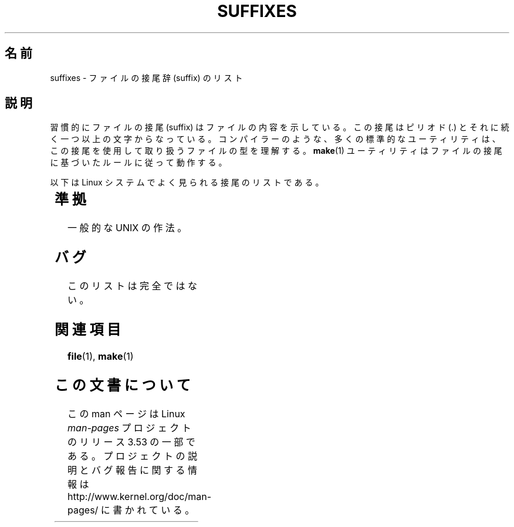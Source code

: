 .if  n .pl 1000v
.\" t
.\" Copyright (c) 1993 by Thomas Koenig (ig25@rz.uni-karlsruhe.de)
.\"
.\" %%%LICENSE_START(VERBATIM)
.\" Permission is granted to make and distribute verbatim copies of this
.\" manual provided the copyright notice and this permission notice are
.\" preserved on all copies.
.\"
.\" Permission is granted to copy and distribute modified versions of this
.\" manual under the conditions for verbatim copying, provided that the
.\" entire resulting derived work is distributed under the terms of a
.\" permission notice identical to this one.
.\"
.\" Since the Linux kernel and libraries are constantly changing, this
.\" manual page may be incorrect or out-of-date.  The author(s) assume no
.\" responsibility for errors or omissions, or for damages resulting from
.\" the use of the information contained herein.  The author(s) may not
.\" have taken the same level of care in the production of this manual,
.\" which is licensed free of charge, as they might when working
.\" professionally.
.\"
.\" Formatted or processed versions of this manual, if unaccompanied by
.\" the source, must acknowledge the copyright and authors of this work.
.\" %%%LICENSE_END
.\"
.\" Modified Sat Jul 24 17:35:15 1993 by Rik Faith <faith@cs.unc.edu>
.\" Modified Sun Feb 19 22:02:32 1995 by Rik Faith <faith@cs.unc.edu>
.\" Modified Tue Oct 22 23:28:12 1996 by Eric S. Raymond <esr@thyrsus.com>
.\" Modified Sun Jan 26 21:56:56 1997 by Ralph Schleicher
.\"    <rs@purple.UL.BaWue.DE>
.\" Modified Mon Jun 16 20:24:58 1997 by Nicolás Lichtmaier <nick@debian.org>
.\" Modified Sun Oct 18 22:11:28 1998 by Joseph S. Myers <jsm28@cam.ac.uk>
.\" Modified Mon Nov 16 17:24:47 1998 by Andries Brouwer <aeb@cwi.nl>
.\" Modified Thu Nov 16 23:28:25 2000 by David A. Wheeler
.\"    <dwheeler@dwheeler.com>
.\"
.\" "nroff" ("man") (or "tbl") needs a long page to avoid warnings
.\" from "grotty" (at imagined page breaks).  Bug in grotty?
.\"*******************************************************************
.\"
.\" This file was generated with po4a. Translate the source file.
.\"
.\"*******************************************************************
.TH SUFFIXES 7 2000\-11\-16 Linux "Linux Programmer's Manual"
.SH 名前
suffixes \- ファイルの接尾辞 (suffix) のリスト
.SH 説明
習慣的にファイルの接尾 (suffix) はファイルの内容を示している。 この接尾はピリオド (.) とそれに続く一つ以上の文字からなっている。
コンパイラーのような、多くの標準的なユーティリティは、 この接尾を使用して取り扱うファイルの型を理解する。 \fBmake\fP(1)
ユーティリティはファイルの接尾に基づいたルールに従って動作する。
.PP
以下は Linux システムでよく見られる接尾のリストである。
.PP
.TS
l | l
_ | _
lI |  l .
Suffix	File type
 ,v	RCS (リビジョン・コントロール) のためのファイル
 \-	バックアップ・ファイル
 .C	C++ のソース・コード、\fI.cc\fP と等価
 .F	\fBcpp\fP(1)命令をもったフォートランのソース
	または freeze(1) で圧縮されたファイル
 .S	\fBcpp\fP(1)命令をもったアセンブラ・ソース
 .Y	yabba(1) で圧縮されたファイル
 .Z	\fBcompress\fP(1)で圧縮されたファイル
 .[0\-9]+gf	TeX の一般フォント
 .[0\-9]+pk	TeX の圧縮フォント
 .[1\-9]	対応する章のマニュアル・ページ
 .[1\-9][a\-z]	サブセクション付きマニュアル・ページ
 .a	オブジェクト・コードの静的ライブラリ
 .ad	X のアプリケーション・デフォルト・ファイル
 .ada	Ada のソース(本体か枝葉か組み合わせ)
 .adb	Ada のソース本体
 .ads	Ada のソース仕様
 .afm	PostScript のフォント・メトリクス
 .al	Perl のオートロード・ファイル
 .am	\fBautomake\fP(1) の入力ファイル
 .arc	\fBarc\fP(1)のアーカイブ
 .arj	\fBarj\fP(1)のアーカイブ
 .asc	PGP の ASCII 化されたデータ
 .asm	(GNU) アセンブラのソース
 .au	オーディオ・サウンド・ファイル
 .aux	LaTeX の補助ファイル
.avi	(Microsoft ビデオ) ムービー
 .awk	AWK 言語のプログラム
 .b	LILO のブートローダ・イメージ
 .bak	バックアップ・ファイル
 .bash	\fBbash\fP(1) シェル・スクリプト
 .bb	ベーシック・ブロック・リスト
	(gcc \-ftest\-coverage が生成する)
 .bbg	ベーシック・ブロック・グラフ
	(gcc \-ftest\-coverage が生成する)
 .bbl	BibTeX の出力
 .bdf	X のフォントファイル
 .bib	TeX 文献データベース, BibTeX の入力
 .bm	ビットマップのソース
 .bmp	ビットマップ
 .bz2	\fBbzip2\fP(1) を使用して圧縮されたファイル
 .c	C のソース・コード
 .cat	メッセージ・カタログ・ファイル
 .cc	C++ のソース・コード
 .cf	設定ファイル
 .cfg	設定ファイル
 .cgi	WWW のコンテンツを作成するプログラム
 .cls	LaTeX のクラス定義ファイル
 .class	Java のコンパイルされたバイトコード
 .conf	設定ファイル
 .config	設定ファイル
 .cpp	\fI.cc\fP と同じ
 .csh	\fBcsh\fP(1) シェル・スクリプト
 .cxx	\fI.cc\fP と同じ
 .dat	データ・ファイル
 .deb	Debian のソフトウェア・パッケージ
 .def	Modula\-2 ソースのモジュール定義ファイル
 .def	その他の定義ファイル
 .desc	\fBmunpack\fP(1) でアンパックされた
	メールの最初の部分
 .diff	ファイル差分 (\fBdiff\fP(1) コマンドの出力)
 .dir	dbm データベースのディレクトリ・ファイル
 .doc	ドキュメント・ファイル
 .dsc	Debian のソース制御ファイル (ソース・パッケージ)
 .dtx	LaTeX パッケージのソース
 .dvi	TeX のデバイス独立出力ファイル
 .el	Emacs\-Lisp のソース
 .elc	コンパイルされた Emacs\-Lispのコード
 .eps	カプセル化されたPostScript
 .exp	Expect のソースコード
 .f	Fortran のソース・コード
 .f77	Fortran 77 のソース・コード
 .f90	Fortran 90 のソース・コード
 .fas	プリコンパイルされた Common\-Lispのコード
 .fi	フォートランのインクルード・ファイル
 .fig	FIG イメージ・ファイル (\fBxfig\fP(1) で使用される)
 .fmt	TeX フォーマット・ファイル
 .gif	グラフィック・イメージ (Compuserve Graphics Image File)
 .gmo	GNU フォーマット・メッセージ・カタログ
 .gsf	ghostscript のフォント
 .gz	\fBgzip\fP(1) を使用して圧縮されたファイル
 .h	C または C++ のヘッダー・ファイル
 .help	ヘルプ・ファイル
 .hf	\fI.help\fP に同じ
 .hlp	\fI.help\fP に同じ
 .htm	貧乏人の \fI.html\fP
 .html	World Wide Web で使用する HTML の文書
 .hqx	7 ビットエンコードされた Macintosh ファイル
 .i	プリプロセスを行なった C のソース・コード
 .icon	ビットマップのソース
 .idx	ハイパーテキストやデータベースの
	インデックス・ファイル
 .image	ビットマップのソース
 .in	コンフィギュレーションのテンプレート (特に GNU Autoconf)
 .info	Emacs info ファイル
 .info\-[0\-9]+	分割された info ファイル
 .ins	docstrip の LaTeX パッケージ・インストール・ファイル
 .itcl	itcl のソース・コード
	itcl (incr tcl) は tcl の OO 拡張
 .java	Java のソース・コード
 .jpeg	グラフィックイメージ (Joint Photographic Experts Group)
 .jpg	貧乏人の \fI.jpeg\fP
 .kmap	\fBlyx\fP(1) のキーマップ
 .l	\fI.lex\fP または \fI.lisp\fP に同じ
 .lex	\fBlex\fP(1) または \fBflex\fP(1) ファイル
 .lha	lharc アーカイブ
 .lib	Common\-Lisp のライブラリ
 .lisp	Lisp のソース・コード
 .ln	\fBlint\fP(1) で使用するためのファイル
 .log	ログ・ファイル, 特に TeX によって生成される
 .lsm	Linux ソフトウェア・マップの見出し
 .lsp	Common\-Lisp のソース・コード
 .lzh	lharc アーカイブ
 .m	Objective\-C ソース・コード
 .m4	\fBm4\fP(1) のソース・コード
 .mac	いろいろなプログラムでのマクロ・ファイル
 .man	マニュアル・ページ (大抵はフォーマットされていない)
 .map	各種プログラムのマップ・ファイル
 .me	me マクロ・パッケージを使用した Nroff のソース
 .mf	メタフォント (TeX のフォント作成ツール) のソース
 .mgp	MagicPoint ファイル
 .mm	mm マクロを使用した \fBgroff\fP(1) のソース
 .mo	メッセージ・カタログのバイナリ
 .mod	Modula\-2 のモジュール実装のためのソース・コード
 .mov	(quicktime) ムービー
 .mp	Metapost のソース
 .mp2	MPEG レイヤー 2 (オーディオ) ファイル
 .mp3	MPEG レイヤー 3 (オーディオ) ファイル
 .mpeg	ムービー・ファイル
 .o	オブジェクト・ファイル
 .old	古いファイル、またはバックアップ・ファイル
 .orig	\fBpatch\fP(1) による (オリジナルの) バックアップ・ファイル
 .out	出力ファイル、大抵は実行プログラムである (a.out)
 .p	pascal のソース・コード
 .pag	dbm データベースのデータ・ファイル
 .patch	\fBpatch\fP(1) で使用するための差分ファイル
 .pbm	グラフィック・イメージ (portable bitmap format)
 .pcf	X11 のフォント・ファイル
 .pdf	Adobe Portable Data Format
	(Acrobat/\fBacroread\fP や \fBxpdf\fP で使用する)
 .perl	Perl のソース・コード (.ph, .pl, .pm を参照)
 .pfa	PostScriptのフォント定義 (ASCII フォーマット)
 .pfb	PostScriptのフォント定義 (バイナリ・フォーマット)
 .pgm	グラフィック・イメージ (portable greymap format)
 .pgp	PGP のバイナリ・データ
 .ph	Perl のヘッダー・ファイル
 .php	PHP のプログラム・ファイル
 .php3	PHP3 のプログラム・ファイル
 .pid	デーモンの PID を格納したファイル (crond.pid など)
 .pl	TeX のプロパティ・リストまたは Perl のライブラリ
 .pm	Perl のモジュール
 .png	グラフィック・イメージ (Portable Network Graphics)
 .po	メッセージ・カタログのソース
 .pod	\fBperldoc\fP(1) ファイル
 .ppm	グラフィック・イメージ (portable pixmap format)
 .pr	ビットマップのソース
 .ps	PostScript ファイル
 .py	python のソース
 .pyc	コンパイルされた python
 .qt	quicktime ムービー
 .r	RATFOR のソース (廃語)
 .rej	\fBpatch\fP(1) に失敗した pacth ファイル
 .rpm	RPM のソフトウェア・パッケージ
 .rtf	リッチ・テキスト・フォーマット
 .rules	何かのためのルール
 .s	アセンブラのソース
 .sa	a.out 共有ライブラリのためのスタブ・ライブラリ
 .sc	\fBsc\fP(1) のスプレッドシート命令
 .scm	Scheme のソース・コード
 .sed	sed のソース・ファイル
 .sgml	SGML ソース
 .sh	\fBsh\fP(1) のスクリプト
 .shar	\fBshar\fP(1) ユーティリティで作成されたアーカイブ
 .so	共有ライブラリまたは動的ロード・オブジェクト
 .sql	SQL のソース
 .sqml	SQML の schema または query program
 .sty	LaTeX のスタイル・ファイル
 .sym	Modula\-2 のコンパイルされた定義モジュール
 .tar	\fBtar\fP(1) ユーティリティで作成されたアーカイブ
 .tar.Z	\fBcompress\fP(1) で圧縮された \fBtar\fP(1) アーカイブ
 .tar.bz2	\fBbzip2\fP(1) で圧縮された \fBtar\fP(1) アーカイブ
 .tar.gz	\fBgzip\fP(1) で圧縮された \fBtar\fP(1) アーカイブ
 .taz	\fBcompress\fP(1) で圧縮された \fBtar\fP(1) アーカイブ
 .tcl	tcl のソース・コード
 .tex	TeX または LaTeX のソース
 .texi	\fI.texinfo\fP に同じ
 .texinfo	texinfo 文書のソース
 .text	テキスト・ファイル
 .tfm	TeX のフォント・メトリック
 .tgz	gzip(1)で圧縮された tar(1) アーカイブ
 .tif	貧乏人の \fI.tiff\fP
 .tiff	グラフィック・イメージ (Tagged Image File Format)
 .tk	tcl/tk スクリプト
 .tmp	一時ファイル
 .tmpl	テンプレート・ファイル
 .txt	\fI.text\fP に同じ
 .uu	\fI.uue\fP に同じ
 .uue	\fBuuencode\fP(1) で符号化されたバイナリ・ファイル
 .vf	TeX の仮想フォント・ファイル
 .vpl	TeX の仮想プロパティ・リスト・ファイル
 .w	Silvio Levi の CWEB
 .wav	ウェーブ・サウンド・ファイル
 .web	Donald Knuth の WEB
 .wml	Web Meta Language のソース・ファイル
 .xbm	X11 ビットマップのソース
 .xcf	GIMP グラフィック・ファイル
 .xml	XML (拡張記述言語)ファイル
 .xpm	X11 ピクスマップのソース
 .xs	h2xs で生成される Perl xsub ファイル
 .xsl	XSL スタイルシート
 .y	\fByacc\fP(1) または \fBbison\fP(1) のファイル
 .z	\fBpack\fP(1) (または古い \fBgzip\fP(1)) で圧縮されたファイル
 .zip	\fBzip\fP(1) アーカイブ
 .zoo	\fBzoo\fP(1) アーカイブ
 ~	Emacs または \fBpatch\fP(1) のバックアップ・ファイル
 rc	起動ファイル (`run control') (例 \fI.newsrc\fP)
.TE
.SH 準拠
一般的な UNIX の作法。
.SH バグ
このリストは完全ではない。
.SH 関連項目
\fBfile\fP(1), \fBmake\fP(1)
.SH この文書について
この man ページは Linux \fIman\-pages\fP プロジェクトのリリース 3.53 の一部
である。プロジェクトの説明とバグ報告に関する情報は
http://www.kernel.org/doc/man\-pages/ に書かれている。
